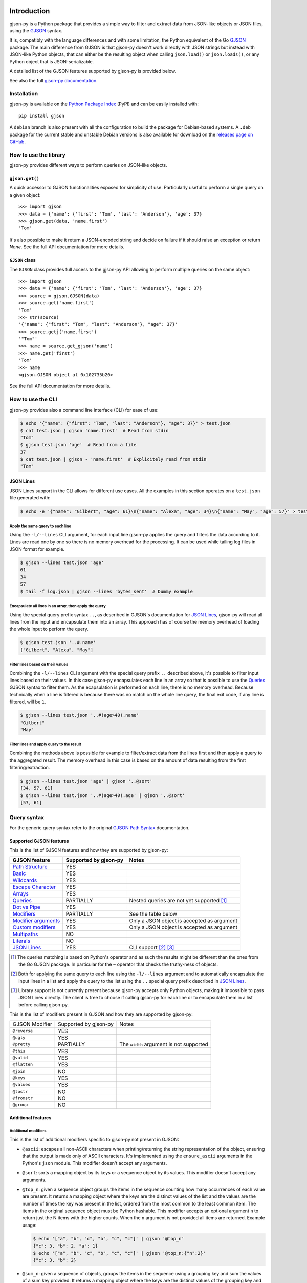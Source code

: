 .. image:: https://github.com/volans-/gjson-py/actions/workflows/run-tox.yaml/badge.svg
   :alt: CI results
   :target: https://github.com/volans-/gjson-py/actions/workflows/run-tox.yaml

Introduction
============

gjson-py is a Python package that provides a simple way to filter and extract data from JSON-like objects or JSON
files, using the `GJSON`_ syntax.

It is, compatibly with the language differences and with some limitation, the Python equivalent of the Go
`GJSON`_ package.
The main difference from GJSON is that gjson-py doesn't work directly with JSON strings but instead with
JSON-like Python objects, that can either be the resulting object when calling ``json.load()`` or ``json.loads()``,
or any Python object that is JSON-serializable.

A detailed list of the GJSON features supported by gjson-py is provided below.

See also the full `gjson-py documentation`_.

Installation
------------

gjson-py is available on the `Python Package Index`_ (PyPI) and can be easily installed with::

    pip install gjson

A ``debian`` branch is also present with all the configuration to build the package for Debian-based systems.
A ``.deb`` package for the current stable and unstable Debian versions is also available for download on the
`releases page on GitHub`_.

How to use the library
----------------------

gjson-py provides different ways to perform queries on JSON-like objects.

``gjson.get()``
^^^^^^^^^^^^^^^

A quick accessor to GJSON functionalities exposed for simplicity of use. Particularly useful to perform a single
query on a given object::

    >>> import gjson
    >>> data = {'name': {'first': 'Tom', 'last': 'Anderson'}, 'age': 37}
    >>> gjson.get(data, 'name.first')
    'Tom'

It's also possible to make it return a JSON-encoded string and decide on failure if it should raise an exception
or return `None`. See the full API documentation for more details.

``GJSON`` class
^^^^^^^^^^^^^^^

The ``GJSON`` class provides full access to the gjson-py API allowing to perform multiple queries on the same object::

    >>> import gjson
    >>> data = {'name': {'first': 'Tom', 'last': 'Anderson'}, 'age': 37}
    >>> source = gjson.GJSON(data)
    >>> source.get('name.first')
    'Tom'
    >>> str(source)
    '{"name": {"first": "Tom", "last": "Anderson"}, "age": 37}'
    >>> source.getj('name.first')
    '"Tom"'
    >>> name = source.get_gjson('name')
    >>> name.get('first')
    'Tom'
    >>> name
    <gjson.GJSON object at 0x102735b20>

See the full API documentation for more details.

How to use the CLI
------------------

gjson-py provides also a command line interface (CLI) for ease of use:

.. code-block:: console

    $ echo '{"name": {"first": "Tom", "last": "Anderson"}, "age": 37}' > test.json
    $ cat test.json | gjson 'name.first'  # Read from stdin
    "Tom"
    $ gjson test.json 'age'  # Read from a file
    37
    $ cat test.json | gjson - 'name.first'  # Explicitely read from stdin
    "Tom"

JSON Lines
^^^^^^^^^^

JSON Lines support in the CLI allows for different use cases. All the examples in this section operates on a
``test.json`` file generated with:

.. code-block:: console

    $ echo -e '{"name": "Gilbert", "age": 61}\n{"name": "Alexa", "age": 34}\n{"name": "May", "age": 57}' > test.json

Apply the same query to each line
"""""""""""""""""""""""""""""""""

Using the ``-l/--lines`` CLI argument, for each input line gjson-py applies the query and filters the data according
to it. Lines are read one by one so there is no memory overhead for the processing. It can be used while tailing log
files in JSON format for example.


.. code-block:: console

    $ gjson --lines test.json 'age'
    61
    34
    57
    $ tail -f log.json | gjson --lines 'bytes_sent'  # Dummy example

Encapsulate all lines in an array, then apply the query
"""""""""""""""""""""""""""""""""""""""""""""""""""""""

Using the special query prefix syntax ``..``, as described in GJSON's documentation for `JSON Lines`_, gjson-py will
read all lines from the input and encapsulate them into an array. This approach has of course the memory overhead of
loading the whole input to perform the query.

.. code-block:: console

    $ gjson test.json '..#.name'
    ["Gilbert", "Alexa", "May"]

Filter lines based on their values
""""""""""""""""""""""""""""""""""

Combining the ``-l/--lines`` CLI argument with the special query prefix ``..`` described above, it's possible to filter
input lines based on their values. In this case gjson-py encapsulates each line in an array so that is possible to use
the `Queries`_ GJSON syntax to filter them. As the ecapsulation is performed on each line, there is no memory overhead.
Because technically when a line is filtered is because there was no match on the whole line query, the final exit code,
if any line is filtered, will be ``1``.

.. code-block:: console

    $ gjson --lines test.json '..#(age>40).name'
    "Gilbert"
    "May"

Filter lines and apply query to the result
""""""""""""""""""""""""""""""""""""""""""

Combining the methods above is possible for example to filter/extract data from the lines first and then apply a query
to the aggregated result. The memory overhead in this case is based on the amount of data resulting from the first
filtering/extraction.

.. code-block:: console

    $ gjson --lines test.json 'age' | gjson '..@sort'
    [34, 57, 61]
    $ gjson --lines test.json '..#(age>40).age' | gjson '..@sort'
    [57, 61]

Query syntax
------------

For the generic query syntax refer to the original `GJSON Path Syntax`_ documentation.

Supported GJSON features
^^^^^^^^^^^^^^^^^^^^^^^^

This is the list of GJSON features and how they are supported by gjson-py:


+------------------------+------------------------+-----------------------------------------------------+
| GJSON feature          | Supported by gjson-py  | Notes                                               |
+========================+========================+=====================================================+
| `Path Structure`_      | YES                    |                                                     |
+------------------------+------------------------+-----------------------------------------------------+
| `Basic`_               | YES                    |                                                     |
+------------------------+------------------------+-----------------------------------------------------+
| `Wildcards`_           | YES                    |                                                     |
+------------------------+------------------------+-----------------------------------------------------+
| `Escape Character`_    | YES                    |                                                     |
+------------------------+------------------------+-----------------------------------------------------+
| `Arrays`_              | YES                    |                                                     |
+------------------------+------------------------+-----------------------------------------------------+
| `Queries`_             | PARTIALLY              | Nested queries are not yet supported [#]_           |
+------------------------+------------------------+-----------------------------------------------------+
| `Dot vs Pipe`_         | YES                    |                                                     |
+------------------------+------------------------+-----------------------------------------------------+
| `Modifiers`_           | PARTIALLY              | See the table below                                 |
+------------------------+------------------------+-----------------------------------------------------+
| `Modifier arguments`_  | YES                    | Only a JSON object is accepted as argument          |
+------------------------+------------------------+-----------------------------------------------------+
| `Custom modifiers`_    | YES                    | Only a JSON object is accepted as argument          |
+------------------------+------------------------+-----------------------------------------------------+
| `Multipaths`_          | NO                     |                                                     |
+------------------------+------------------------+-----------------------------------------------------+
| `Literals`_            | NO                     |                                                     |
+------------------------+------------------------+-----------------------------------------------------+
| `JSON Lines`_          | YES                    | CLI support [#]_ [#]_                               |
+------------------------+------------------------+-----------------------------------------------------+

.. [#] The queries matching is based on Python's operator and as such the results might be different than the ones from
   the Go GJSON package. In particular for the ``~`` operator that checks the truthy-ness of objects.
.. [#] Both for applying the same query to each line using the ``-l/--lines`` argument and to automatically encapsulate
   the input lines in a list and apply the query to the list using the ``..`` special query prefix described in
   `JSON Lines`_.
.. [#] Library support is not currently present because gjson-py accepts only Python objects, making it impossible to
   pass JSON Lines directly. The client is free to choose if calling gjson-py for each line or to encapsulate them in
   a list before calling gjson-py.

This is the list of modifiers present in GJSON and how they are supported by gjson-py:

+----------------+-----------------------+------------------------------------------+
| GJSON Modifier | Supported by gjson-py | Notes                                    |
+----------------+-----------------------+------------------------------------------+
| ``@reverse``   | YES                   |                                          |
+----------------+-----------------------+------------------------------------------+
| ``@ugly``      | YES                   |                                          |
+----------------+-----------------------+------------------------------------------+
| ``@pretty``    | PARTIALLY             | The ``width`` argument is not supported  |
+----------------+-----------------------+------------------------------------------+
| ``@this``      | YES                   |                                          |
+----------------+-----------------------+------------------------------------------+
| ``@valid``     | YES                   |                                          |
+----------------+-----------------------+------------------------------------------+
| ``@flatten``   | YES                   |                                          |
+----------------+-----------------------+------------------------------------------+
| ``@join``      | NO                    |                                          |
+----------------+-----------------------+------------------------------------------+
| ``@keys``      | YES                   |                                          |
+----------------+-----------------------+------------------------------------------+
| ``@values``    | YES                   |                                          |
+----------------+-----------------------+------------------------------------------+
| ``@tostr``     | NO                    |                                          |
+----------------+-----------------------+------------------------------------------+
| ``@fromstr``   | NO                    |                                          |
+----------------+-----------------------+------------------------------------------+
| ``@group``     | NO                    |                                          |
+----------------+-----------------------+------------------------------------------+


Additional features
^^^^^^^^^^^^^^^^^^^


Additional modifiers
""""""""""""""""""""

This is the list of additional modifiers specific to gjson-py not present in GJSON:

* ``@ascii``: escapes all non-ASCII characters when printing/returning the string representation of the object,
  ensuring that the output is made only of ASCII characters. It's implemented using the ``ensure_ascii`` arguments in
  the Python's ``json`` module. This modifier doesn't accept any arguments.
* ``@sort``: sorts a mapping object by its keys or a sequence object by its values. This modifier doesn't accept any
  arguments.
* ``@top_n``: given a sequence object groups the items in the sequence counting how many occurrences of each value are
  present. It returns a mapping object where the keys are the distinct values of the list and the values are the number
  of times the key was present in the list, ordered from the most common to the least common item. The items in the
  original sequence object must be Python hashable. This modifier accepts an optional argument ``n`` to return just the
  N items with the higher counts. When the ``n`` argument is not provided all items are returned. Example usage:

  .. code-block:: console

    $ echo '["a", "b", "c", "b", "c", "c"]' | gjson '@top_n'
    {"c": 3, "b": 2, "a": 1}
    $ echo '["a", "b", "c", "b", "c", "c"]' | gjson '@top_n:{"n":2}'
    {"c": 3, "b": 2}

* ``@sum_n``: given a sequence of objects, groups the items in the sequence using a grouping key and sum the values of a
  sum key provided. It returns a mapping object where the keys are the distinct values of the grouping key and the
  values are the sums of all the values of the sum key for each distinct grouped key, ordered from the highest sum to
  the lowest. The values of the grouping key must be Python hashable. The values of the sum key must be integers or
  floats. This modifier required two mandatory arguments, ``group`` and ``sum`` that have as values the respective keys
  in the objects of the sequence. An optional ``n`` argument is also accepted to return just the top N items with the
  highest sum. Example usage:

  .. code-block:: console

    $ echo '[{"key": "a", "time": 1}, {"key": "b", "time": 2}, {"key": "c", "time": 3}, {"key": "a", "time": 4}]' > test.json
    $ gjson test.json '@sum_n:{"group": "key", "sum": "time"}'
    {"a": 5, "c": 3, "b": 2}
    $ gjson test.json '@sum_n:{"group": "key", "sum": "time", "n": 2}'
    {"a": 5, "c": 3}

.. _`GJSON`: https://github.com/tidwall/gjson
.. _`Python Package Index`: https://pypi.org/project/gjson/
.. _`GJSON Path Syntax`: https://github.com/tidwall/gjson/blob/master/SYNTAX.md
.. _`gjson-py documentation`: https://volans-.github.io/gjson-py/index.html
.. _`releases page on GitHub`: https://github.com/volans-/gjson-py/releases

.. _`Path Structure`: https://github.com/tidwall/gjson/blob/master/SYNTAX.md#path-structure
.. _`Basic`: https://github.com/tidwall/gjson/blob/master/SYNTAX.md#basic
.. _`Wildcards`: https://github.com/tidwall/gjson/blob/master/SYNTAX.md#wildcards
.. _`Escape Character`: https://github.com/tidwall/gjson/blob/master/SYNTAX.md#escape-character
.. _`Arrays`: https://github.com/tidwall/gjson/blob/master/SYNTAX.md#arrays
.. _`Queries`: https://github.com/tidwall/gjson/blob/master/SYNTAX.md#queries
.. _`Dot vs Pipe`: https://github.com/tidwall/gjson/blob/master/SYNTAX.md#dot-vs-pipe
.. _`Modifiers`: https://github.com/tidwall/gjson/blob/master/SYNTAX.md#modifiers
.. _`Modifier arguments`: https://github.com/tidwall/gjson/blob/master/SYNTAX.md#modifiers
.. _`Custom modifiers`: https://github.com/tidwall/gjson/blob/master/SYNTAX.md#custom-modifiers
.. _`Multipaths`: https://github.com/tidwall/gjson/blob/master/SYNTAX.md#multipaths
.. _`Literals`: https://github.com/tidwall/gjson/blob/master/SYNTAX.md#literals
.. _`JSON Lines`: https://github.com/tidwall/gjson#json-lines
